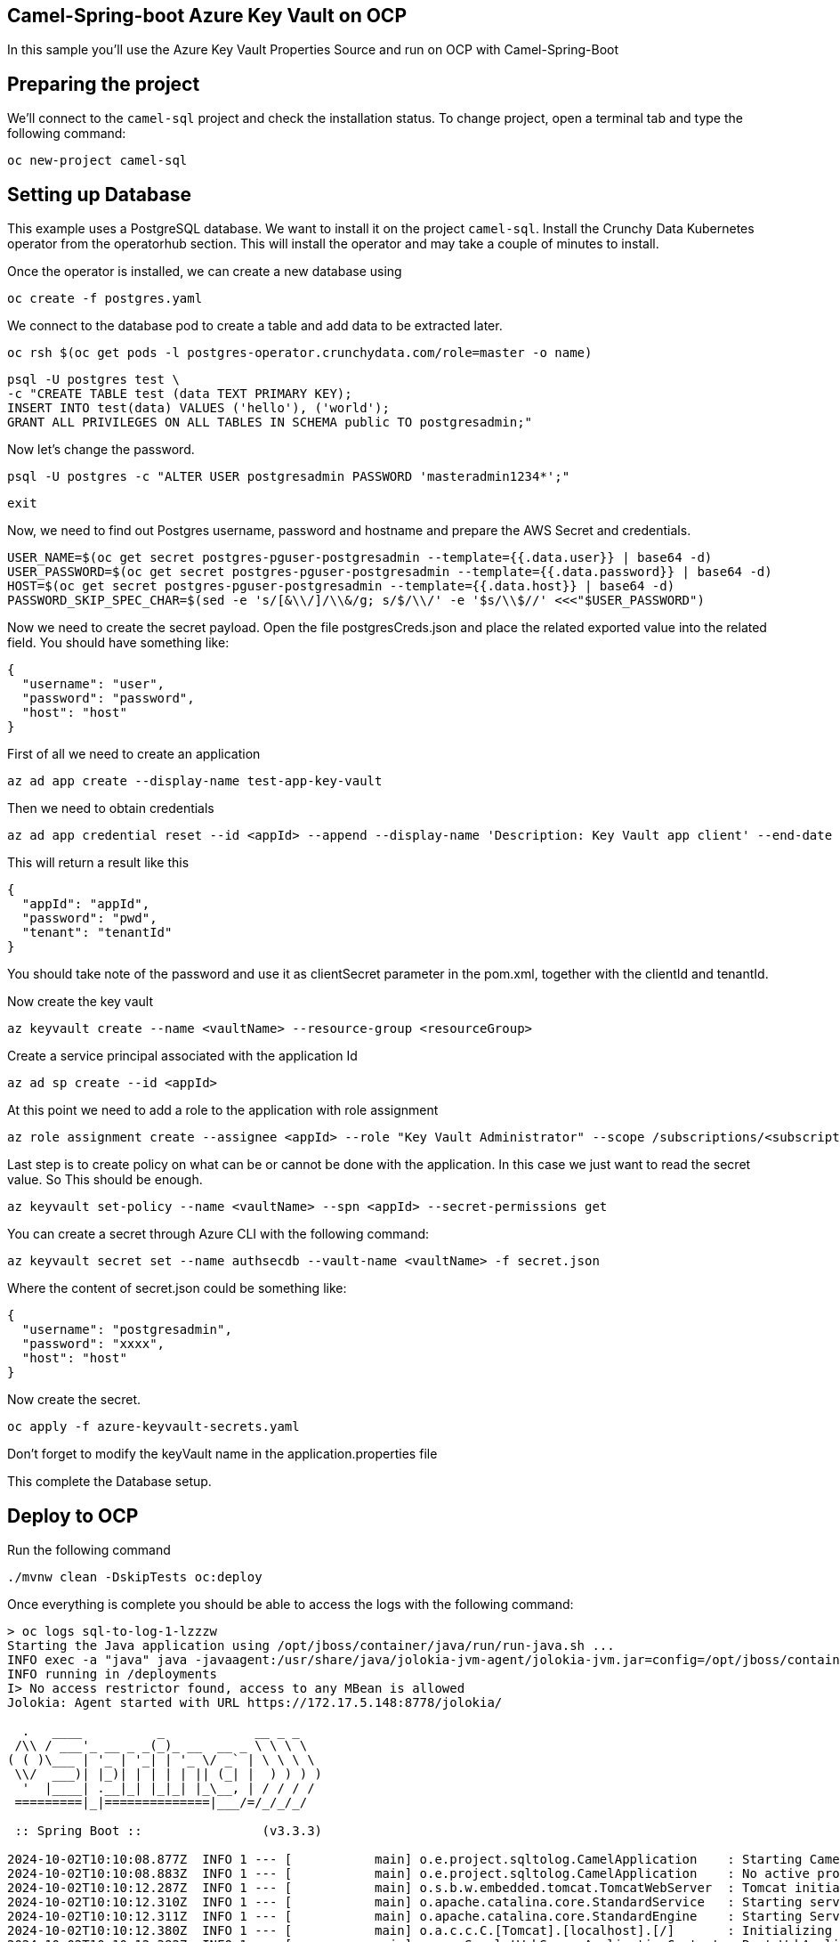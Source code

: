 ## Camel-Spring-boot Azure Key Vault on OCP

In this sample you'll use the Azure Key Vault Properties Source and run on OCP with Camel-Spring-Boot

## Preparing the project

We'll connect to the `camel-sql` project and check the installation status. To change project, open a terminal tab and type the following command:

```
oc new-project camel-sql
```

## Setting up Database

This example uses a PostgreSQL database. We want to install it on the project `camel-sql`. Install the Crunchy Data Kubernetes operator from the operatorhub section. This will install the operator and may take a couple of minutes to install.

Once the operator is installed, we can create a new database using

```
oc create -f postgres.yaml
```

We connect to the database pod to create a table and add data to be extracted later.

```
oc rsh $(oc get pods -l postgres-operator.crunchydata.com/role=master -o name)
```

```
psql -U postgres test \
-c "CREATE TABLE test (data TEXT PRIMARY KEY);
INSERT INTO test(data) VALUES ('hello'), ('world');
GRANT ALL PRIVILEGES ON ALL TABLES IN SCHEMA public TO postgresadmin;"
```

Now let's change the password.

```
psql -U postgres -c "ALTER USER postgresadmin PASSWORD 'masteradmin1234*';"
```

```
exit
```

Now, we need to find out Postgres username, password and hostname and prepare the AWS Secret and credentials.

```
USER_NAME=$(oc get secret postgres-pguser-postgresadmin --template={{.data.user}} | base64 -d)
USER_PASSWORD=$(oc get secret postgres-pguser-postgresadmin --template={{.data.password}} | base64 -d)
HOST=$(oc get secret postgres-pguser-postgresadmin --template={{.data.host}} | base64 -d)
PASSWORD_SKIP_SPEC_CHAR=$(sed -e 's/[&\\/]/\\&/g; s/$/\\/' -e '$s/\\$//' <<<"$USER_PASSWORD")
```

Now we need to create the secret payload. Open the file postgresCreds.json and place the related exported value into the related field. You should have something like:

```
{
  "username": "user",
  "password": "password",
  "host": "host"
}
```

First of all we need to create an application

```
az ad app create --display-name test-app-key-vault
```

Then we need to obtain credentials

```
az ad app credential reset --id <appId> --append --display-name 'Description: Key Vault app client' --end-date '2024-12-31'
```

This will return a result like this


```
{
  "appId": "appId",
  "password": "pwd",
  "tenant": "tenantId"
}
```

You should take note of the password and use it as clientSecret parameter in the pom.xml, together with the clientId and tenantId.

Now create the key vault

```
az keyvault create --name <vaultName> --resource-group <resourceGroup>
```

Create a service principal associated with the application Id

```
az ad sp create --id <appId>
```

At this point we need to add a role to the application with role assignment

```
az role assignment create --assignee <appId> --role "Key Vault Administrator" --scope /subscriptions/<subscriptionId>/resourceGroups/<resourceGroup>/providers/Microsoft.KeyVault/vaults/<vaultName>
```

Last step is to create policy on what can be or cannot be done with the application. In this case we just want to read the secret value. So This should be enough.

```
az keyvault set-policy --name <vaultName> --spn <appId> --secret-permissions get
```

You can create a secret through Azure CLI with the following command:

```
az keyvault secret set --name authsecdb --vault-name <vaultName> -f secret.json
```

Where the content of secret.json could be something like:

```
{
  "username": "postgresadmin",
  "password": "xxxx",
  "host": "host"
}
```

Now create the secret.

```
oc apply -f azure-keyvault-secrets.yaml
```

Don't forget to modify the keyVault name in the application.properties file

This complete the Database setup.

## Deploy to OCP

Run the following command

```
./mvnw clean -DskipTests oc:deploy
```

Once everything is complete you should be able to access the logs with the following command:

```
> oc logs sql-to-log-1-lzzzw
Starting the Java application using /opt/jboss/container/java/run/run-java.sh ...
INFO exec -a "java" java -javaagent:/usr/share/java/jolokia-jvm-agent/jolokia-jvm.jar=config=/opt/jboss/container/jolokia/etc/jolokia.properties -javaagent:/usr/share/java/prometheus-jmx-exporter/jmx_prometheus_javaagent.jar=9779:/opt/jboss/container/prometheus/etc/jmx-exporter-config.yaml -XX:MaxRAMPercentage=80.0 -XX:MinHeapFreeRatio=10 -XX:MaxHeapFreeRatio=20 -XX:GCTimeRatio=4 -XX:AdaptiveSizePolicyWeight=90 -XX:+ExitOnOutOfMemoryError -cp ".:/deployments/*" org.springframework.boot.loader.launch.JarLauncher 
INFO running in /deployments
I> No access restrictor found, access to any MBean is allowed
Jolokia: Agent started with URL https://172.17.5.148:8778/jolokia/

  .   ____          _            __ _ _
 /\\ / ___'_ __ _ _(_)_ __  __ _ \ \ \ \
( ( )\___ | '_ | '_| | '_ \/ _` | \ \ \ \
 \\/  ___)| |_)| | | | | || (_| |  ) ) ) )
  '  |____| .__|_| |_|_| |_\__, | / / / /
 =========|_|==============|___/=/_/_/_/

 :: Spring Boot ::                (v3.3.3)

2024-10-02T10:10:08.877Z  INFO 1 --- [           main] o.e.project.sqltolog.CamelApplication    : Starting CamelApplication v1.0-SNAPSHOT using Java 21.0.3 with PID 1 (/deployments/BOOT-INF/classes started by 1000870000 in /deployments)
2024-10-02T10:10:08.883Z  INFO 1 --- [           main] o.e.project.sqltolog.CamelApplication    : No active profile set, falling back to 1 default profile: "default"
2024-10-02T10:10:12.287Z  INFO 1 --- [           main] o.s.b.w.embedded.tomcat.TomcatWebServer  : Tomcat initialized with port 8080 (http)
2024-10-02T10:10:12.310Z  INFO 1 --- [           main] o.apache.catalina.core.StandardService   : Starting service [Tomcat]
2024-10-02T10:10:12.311Z  INFO 1 --- [           main] o.apache.catalina.core.StandardEngine    : Starting Servlet engine: [Apache Tomcat/10.1.28]
2024-10-02T10:10:12.380Z  INFO 1 --- [           main] o.a.c.c.C.[Tomcat].[localhost].[/]       : Initializing Spring embedded WebApplicationContext
2024-10-02T10:10:12.382Z  INFO 1 --- [           main] w.s.c.ServletWebServerApplicationContext : Root WebApplicationContext: initialization completed in 3322 ms
2024-10-02T10:10:14.147Z  INFO 1 --- [           main] o.s.b.a.e.web.EndpointLinksResolver      : Exposing 1 endpoint beneath base path '/actuator'
2024-10-02T10:10:14.298Z  INFO 1 --- [           main] o.s.b.w.embedded.tomcat.TomcatWebServer  : Tomcat started on port 8080 (http) with context path '/'
2024-10-02T10:10:14.811Z  INFO 1 --- [           main] c.azure.identity.EnvironmentCredential   : Azure Identity => EnvironmentCredential invoking ClientSecretCredential
2024-10-02T10:10:15.120Z  INFO 1 --- [           main] c.a.c.h.n.implementation.NettyUtility    : {"az.sdk.message":"The following Netty versions were found on the classpath and have a mismatch with the versions used by azure-core-http-netty. If your application runs without issue this message can be ignored, otherwise please align the Netty versions used in your application. For more information, see https://aka.ms/azsdk/java/dependency/troubleshoot.","azure-netty-version":"4.1.110.Final","azure-netty-native-version":"2.0.65.Final","classpath-netty-version-io.netty:netty-common":"4.1.112.Final","classpath-netty-version-io.netty:netty-handler":"4.1.112.Final","classpath-netty-version-io.netty:netty-handler-proxy":"4.1.112.Final","classpath-netty-version-io.netty:netty-buffer":"4.1.112.Final","classpath-netty-version-io.netty:netty-codec":"4.1.112.Final","classpath-netty-version-io.netty:netty-codec-http":"4.1.112.Final","classpath-netty-version-io.netty:netty-codec-http2":"4.1.112.Final","classpath-netty-version-io.netty:netty-transport-native-unix-common":"4.1.112.Final","classpath-netty-version-io.netty:netty-transport-native-epoll":"4.1.112.Final","classpath-netty-version-io.netty:netty-transport-native-kqueue":"4.1.112.Final","classpath-native-netty-version-io.netty:netty-tcnative-boringssl-static":"2.0.65.Final"}
2024-10-02T10:10:16.870Z  INFO 1 --- [           main] c.azure.identity.ChainedTokenCredential  : Azure Identity => Attempted credential EnvironmentCredential returns a token
2024-10-02T10:10:16.872Z  INFO 1 --- [           main] c.a.c.implementation.AccessTokenCache    : {"az.sdk.message":"Acquired a new access token."}
2024-10-02T10:10:17.710Z  INFO 1 --- [           main] o.a.c.impl.engine.AbstractCamelContext   : Apache Camel 4.8.0 (camel-1) is starting
2024-10-02T10:10:18.347Z  INFO 1 --- [           main] o.a.c.impl.engine.AbstractCamelContext   : Routes startup (total:1 started:1 kamelets:1)
2024-10-02T10:10:18.348Z  INFO 1 --- [           main] o.a.c.impl.engine.AbstractCamelContext   :     Started route1 (kamelet://postgresql-source)
2024-10-02T10:10:18.348Z  INFO 1 --- [           main] o.a.c.impl.engine.AbstractCamelContext   : Apache Camel 4.8.0 (camel-1) started in 637ms (build:0ms init:0ms start:637ms)
2024-10-02T10:10:18.352Z  INFO 1 --- [           main] o.e.project.sqltolog.CamelApplication    : Started CamelApplication in 10.526 seconds (process running for 11.944)
2024-10-02T10:10:19.476Z  INFO 1 --- [%20from%20test;] route1                                   : {"data":"hello"}
2024-10-02T10:10:19.479Z  INFO 1 --- [%20from%20test;] route1                                   : {"data":"world"}
```


